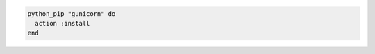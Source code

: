 .. This is an included how-to. 

.. To install latest version of |gunicorn| into the system path:

.. code-block:: ruby

   python_pip "gunicorn" do
     action :install
   end
